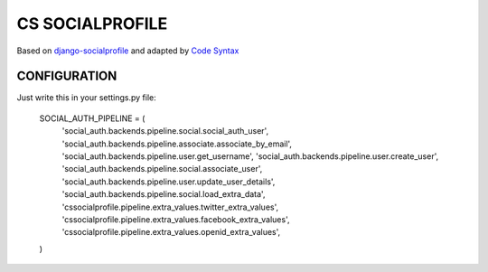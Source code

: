 ================
CS SOCIALPROFILE
================

Based on `django-socialprofile <https://github.com/cyface/django-socialprofile>`_ and adapted by `Code Syntax <https://www.codesyntax.com>`_

CONFIGURATION
=============

Just write this in your settings.py file:


  SOCIAL_AUTH_PIPELINE = (
      'social_auth.backends.pipeline.social.social_auth_user',
      'social_auth.backends.pipeline.associate.associate_by_email',
      'social_auth.backends.pipeline.user.get_username',
      'social_auth.backends.pipeline.user.create_user',
      'social_auth.backends.pipeline.social.associate_user',
      'social_auth.backends.pipeline.user.update_user_details',
      'social_auth.backends.pipeline.social.load_extra_data',
      'cssocialprofile.pipeline.extra_values.twitter_extra_values',
      'cssocialprofile.pipeline.extra_values.facebook_extra_values',
      'cssocialprofile.pipeline.extra_values.openid_extra_values',
  )
